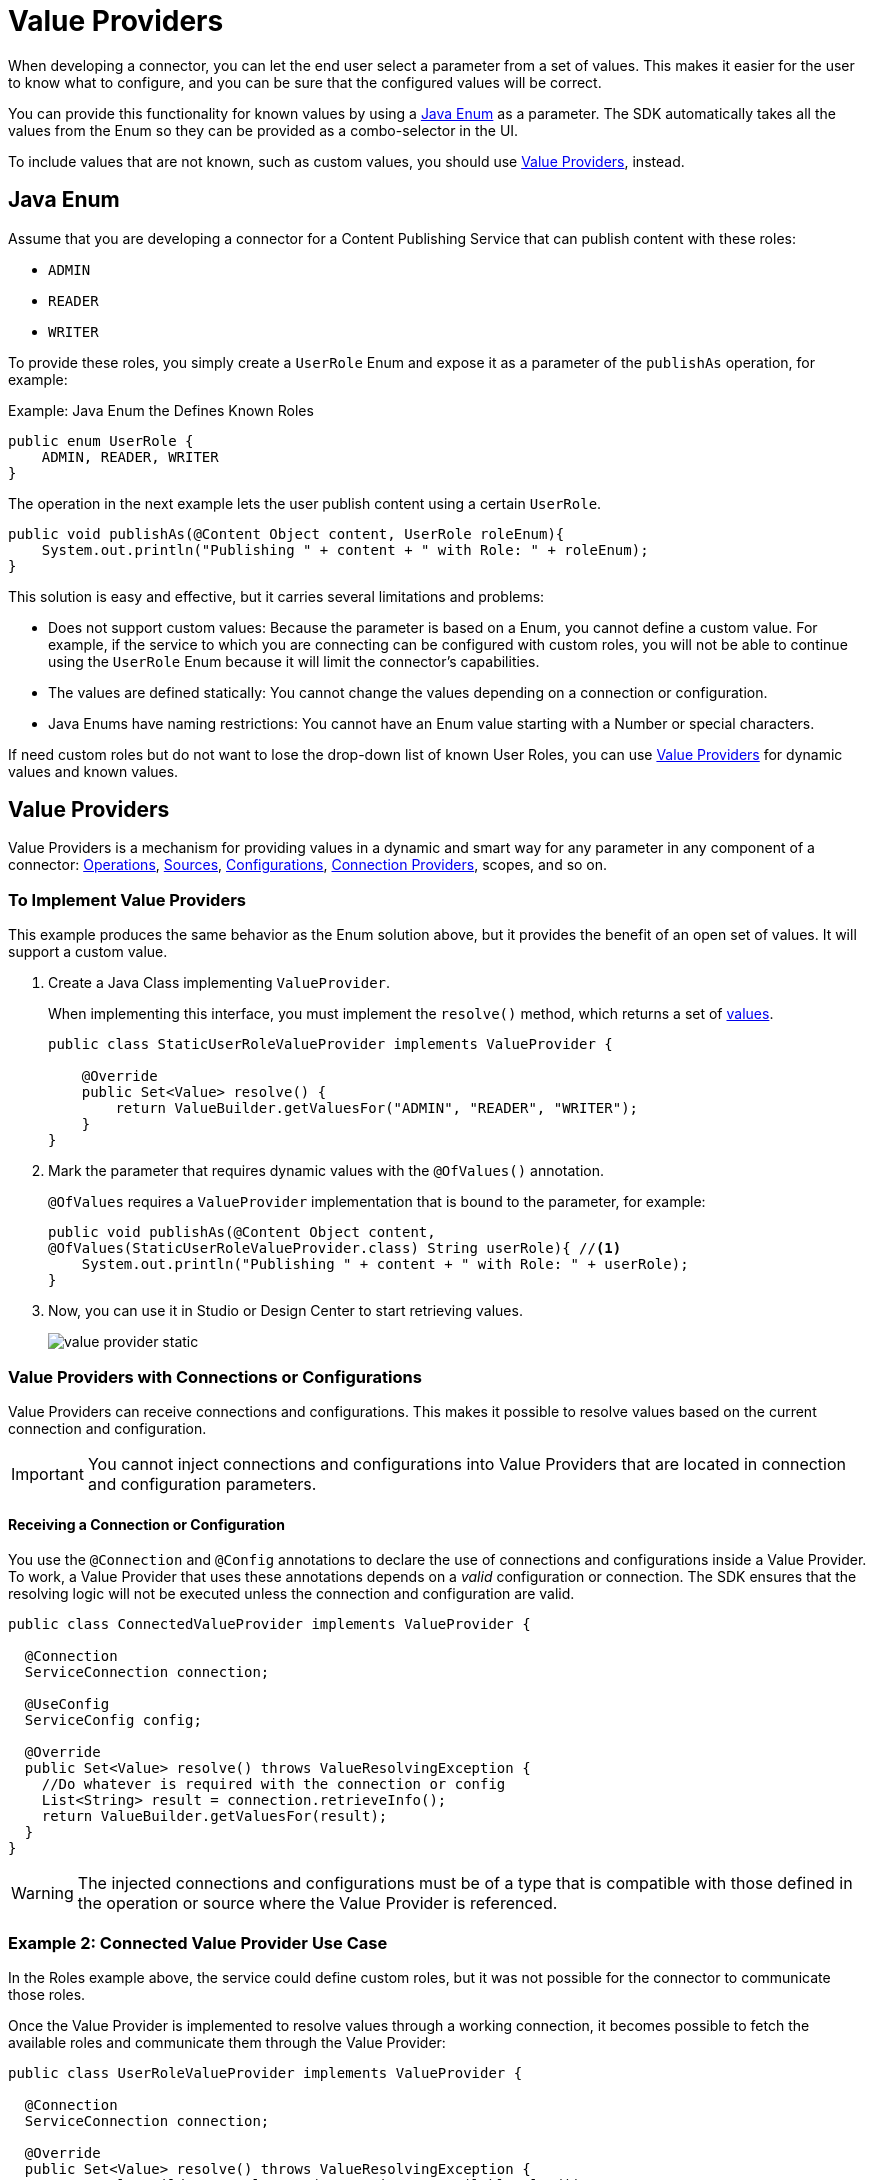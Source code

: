 = Value Providers
:keywords: mule, sdk, value provider, dynamic values

When developing a connector, you can let the end user select a parameter
from a set of values. This makes it easier for the user to know what to configure, and you can be sure that the configured values will be correct.

You can provide this functionality for known values by using a <<java_enum, Java Enum>> as a parameter. The SDK automatically takes all the values from the Enum so they can be provided as a combo-selector in the UI.

To include values that are not known, such as custom values, you should use <<value_providers, Value Providers>>, instead.

[[java_enum]]
== Java Enum

Assume that you are developing a connector for a Content Publishing Service that can publish content with these roles:

* `ADMIN`
* `READER`
* `WRITER`

To provide these roles, you simply create a `UserRole` Enum and expose it as a parameter of the `publishAs` operation, for example:

.Example: Java Enum the Defines Known Roles
[source, Java, linenums]
----
public enum UserRole {
    ADMIN, READER, WRITER
}
----

The operation in the next example lets the user publish content using a certain `UserRole`.

[source, Java, linenums]
----
public void publishAs(@Content Object content, UserRole roleEnum){
    System.out.println("Publishing " + content + " with Role: " + roleEnum);
}
----

This solution is easy and effective, but it carries several limitations and problems:

* Does not support custom values: Because the parameter is based on a Enum, you cannot define a custom value. For example, if the service to which you are connecting can be configured with custom roles, you will not be able to continue using the `UserRole` Enum because it will limit the connector's capabilities.
* The values are defined statically: You cannot change the values depending on a connection or configuration.
* Java Enums have naming restrictions: You cannot have an Enum value starting with a Number or special characters.

If need custom roles but do not want to lose the drop-down list of known User Roles, you can use <<value_providers, Value Providers>> for dynamic values and known values.

[[value_providers]]
== Value Providers

Value Providers is a mechanism for providing values in a dynamic and smart way for any parameter in any component of a connector: link:operations[Operations], link:sources[Sources], link:configs[Configurations], link:connections[Connection Providers], scopes, and so on.

[[StaticUserRoleValueProvider]]
=== To Implement Value Providers

This example produces the same behavior as the Enum solution above, but it provides the benefit of an open set of values. It will support a custom value.

. Create a Java Class implementing `ValueProvider`.
+
When implementing this interface, you must implement the `resolve()` method, which returns a set of <<value-structure, values>>.
+
[source, Java, linenums]
----
public class StaticUserRoleValueProvider implements ValueProvider {

    @Override
    public Set<Value> resolve() {
        return ValueBuilder.getValuesFor("ADMIN", "READER", "WRITER");
    }
}
----
+
. Mark the parameter that requires dynamic values with the `@OfValues()` annotation.
+
`@OfValues` requires a `ValueProvider` implementation that is bound to the parameter, for example:
+
[source, Java, linenums]
----
public void publishAs(@Content Object content,
@OfValues(StaticUserRoleValueProvider.class) String userRole){ //<1>
    System.out.println("Publishing " + content + " with Role: " + userRole);
}
----
+
. Now, you can use it in Studio or Design Center to start retrieving values.
+
image:value_providers/value-provider-static.gif[align="center"]

=== Value Providers with Connections or Configurations

Value Providers can receive connections and configurations. This makes it possible to resolve values based on the current connection and configuration.

IMPORTANT: You cannot inject connections and configurations into Value
Providers that are located in connection and configuration parameters.

==== Receiving a Connection or Configuration

You use the `@Connection` and `@Config` annotations to declare the use of connections and configurations inside a Value Provider. To work, a Value Provider that uses these annotations depends on a _valid_ configuration or connection. The SDK ensures that the resolving logic will not be executed unless the connection and configuration are valid.

[source, Java, linenums]
----
public class ConnectedValueProvider implements ValueProvider {

  @Connection
  ServiceConnection connection;

  @UseConfig
  ServiceConfig config;

  @Override
  public Set<Value> resolve() throws ValueResolvingException {
    //Do whatever is required with the connection or config
    List<String> result = connection.retrieveInfo();
    return ValueBuilder.getValuesFor(result);
  }
}
----

WARNING: The injected connections and configurations must be of a type that is compatible with those defined in the operation or source where the Value Provider
is referenced.

=== Example 2: Connected Value Provider Use Case

//TODO: USE OF "communicate"? Is there another word we can use? have this checked.

In the Roles example above, the service could define custom roles, but it was not possible for the connector to communicate those roles.

Once the Value Provider is implemented to resolve values through a working connection, it becomes possible to fetch the available roles and communicate them through the Value Provider:

[source, Java, linenums]
----
public class UserRoleValueProvider implements ValueProvider {

  @Connection
  ServiceConnection connection;

  @Override
  public Set<Value> resolve() throws ValueResolvingException {
    return ValueBuilder.getValuesFor(connection.getAvailableRoles());
  }
}
----

=== Value Providers that Depend on Other Parameters

In addition to injecting connections and configurations, Value Providers can  depend on other parameters of the _same context_. The SDK ensures that the Value Provider resolving logic will not be executed until the required parameters are configured.

The words "_same context_" mean that if the Value Provider is used in a component, the required parameter must exist in that component. For example, if the configuration `FancyConfig` with a Value Provider in the parameter `dynamicParam` requires the value of the parameter `aConfigParam`, `aConfigParam` must exist in the `FancyConfig` configuration.

CAUTION: The use of expressions in the required parameters might disable the
execution of the Value Provider due to the impossibility of resolving the expression without an active event.

==== Declaring Required Parameters

As with connectors and configurations, you use the `@Parameter` annotation to declare a parameter that is required for executing the resolving logic. You use the annotation in a field of the Value Provider with the *same type and name* as the required parameter, such as `String requiredParam` in these examples:

.Example External parameters: Operation declaring two params, one with a value provider
[source, Java, linenums]
----
public void operationWithValueProvider(String requiredParam, @OfValues(ValueProviderWithRequiredParams.class) String dynamicParam){

}
----

.Example External parameters: Value provider requiring the `requiredParam` parameter.
[source, Java, linenums]
----
public class ValueProviderWithRequiredParams implements ValueProvider {

    @Parameter
    String requiredParam;

    @Override
    public Set<Value> resolve() {
      return ValuesBuilder.getValuesFor(param);
    }
}
----
=====  What Happens If The Required Parameter Is Not Configured?

If the parameter is defined as required in the component but is not configured
by the end user, the Value Provider will not execute. However, if the parameter is defined as optional, the Value Provider will be executed with a `Null` value, so you will need to handle the nullability.

===== Example 3: Value Provider with Context Parameters

Consider the case where you want to have a Date Picker for the day and month.
You can easily represent them with two Enums, but not all months have the same number of days. So the representation might allow the user to configure invalid
dates.

To fix this issue:

. Define an operation that exposes a Date Picker.
+
The operation receives two parameters, an `monthEnum` that statically communicates all the available months and a `day` that is used to communicate the day of the month.
+
.Publish On Date Operation
[source, Java, linenums]
----
public void publishOnDate(Month monthEnum, @OfValues(DayValueProvider.class) String day) {
}
----
+
. Define the `Month` Enum.
+
The `Month` contains all the available months and identifies the number of days in each month.
+
.MonthEnum Enum
[source, Java, linenums]
----
public enum Month {

    JANUARY(31), FEBRUARY(28), MARCH(31), APRIL(30), MAY(31), JUNE(30),
    JULY(31), AUGUST(31), SEPTEMBER(30), OCTOBER(31), NOVEMBER(30), DECEMBER(31);

    private int dayCount;

    MonthEnum(int i) {
        dayCount = i;
    }

    public int getDayCount() {
        return dayCount;
    }
}
----
+
. Create a Value Provider that consumes the selected Month.
+
Depending on the selected month, the Value Provider will dynamically provide all the available days in that month. The `DayValueProvider` indicates that it requires the parameter `monthEnum` to work.
+
[source, Java, linenums]
----
public class DayValueProvider implements ValueProvider {

    @Parameter
    Month monthEnum; //<1>

    @Override
    public Set<Value> resolve() {
      return ValueBuilder.getValuesFor(getNumbersFrom(1, monthEnum.getDayCount())
              .stream()
              .map(num -> String.format("%02d", num)));
    }

    List<Integer> getNumbersFrom(int init, int end){
        List<Integer> numbers = new ArrayList<>(end - init);
        for (int i = init; i <= end; i++) {
            numbers.add(i);
        }
        return numbers;
    }
}
----
+
. Result!
+
As shown in the animation below, the `Day` selector gets populated dynamically based on the `Month enum` parameter value.
+
image:value_providers/value-provider-months.gif[align="center"]

[[value-structure]]
==== Value Structure

Value Providers return a set of Values. A `Value` is a simple structure composed of these properties:

* `id` : A unique identifier for this value. This is required.
* `displayName`: A name that will be displayed in the UI. This is optional. By  default, the ID will be used as the Display Name.

==== How to create a Value

There is a unique way to create values by using `ValueBuilder`.

[source, Java, linenums]
----

ValueBuilder adminValueBuilder = ValueBuilder.newValue("ADMIN_USR_ROLE"); //<1>
adminValueBuilder.withDisplayName("Admin"); //<2>
Value adminValue = newValue.build(); //<3>

----

<1> You must create the `ValueBuilder` with the ID of the `Value`.
<2> Optionally, you can enrich the value with a Display Name.
<3> Build the builder to return a `Value` instance.

== ValueBuilder Utils

`ValueBuilder` provides utilities to make it easier to create values for
certain cases.

If you have a `List<String>`, `String[]`, `Stream<String>`, or `Map<String, String>` with values that need to be transformed to Values, the easiest way to make this transformation is to use `getValuesFor()`.

[source, Java, linenums]
----
// Array Case
Set<Value> arrayCase = ValueBuilder.getValuesFor("Admin", "Writer");

// List Case
List<String> valueList = new ArrayList<>();
valueList.add("Admin");
valueList.add("Writer");
Set<Value> listCase = ValueBuilder.getValuesFor(valueList);

// Stream Case
Set<Value> streamCase = ValueBuilder.getValuesFor(valueList.stream());

// Map Case
// The Key will be considered as ID and the Value as Display Name
Map<String, String> valueMap = new HashMap<>();
valueMap.put("ADMIN_USR_ROLE", "Admin");
valueMap.put("WRITER_USR_ROLE") "Writer");
Set<Value> mapCase = ValueBuilder.getValuesFor(futureValues);
----
